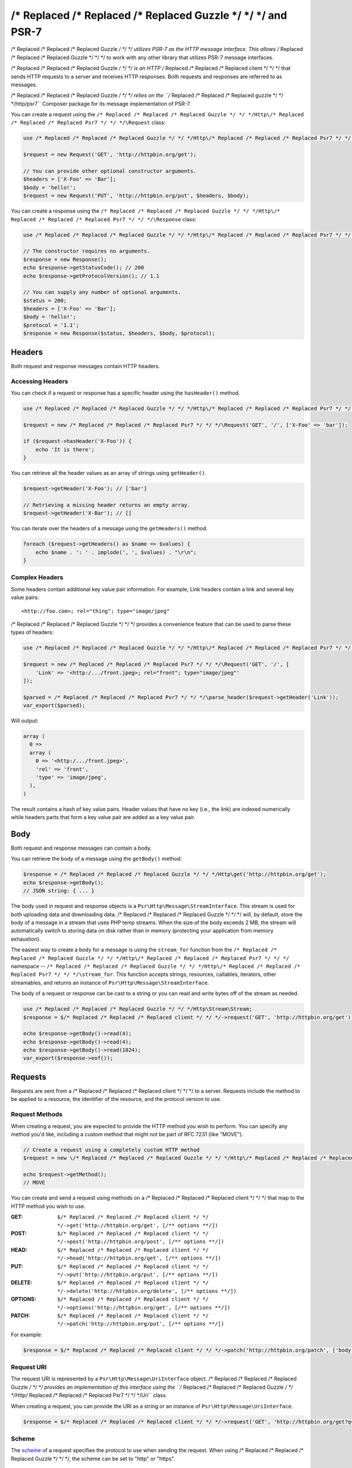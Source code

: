 ================
/* Replaced /* Replaced /* Replaced Guzzle */ */ */ and PSR-7
================

/* Replaced /* Replaced /* Replaced Guzzle */ */ */ utilizes PSR-7 as the HTTP message interface. This allows /* Replaced /* Replaced /* Replaced Guzzle */ */ */ to work
with any other library that utilizes PSR-7 message interfaces.

/* Replaced /* Replaced /* Replaced Guzzle */ */ */ is an HTTP /* Replaced /* Replaced /* Replaced client */ */ */ that sends HTTP requests to a server and receives HTTP
responses. Both requests and responses are referred to as messages.

/* Replaced /* Replaced /* Replaced Guzzle */ */ */ relies on the ``/* Replaced /* Replaced /* Replaced guzzle */ */ */http/psr7`` Composer package for its message
implementation of PSR-7.

You can create a request using the ``/* Replaced /* Replaced /* Replaced Guzzle */ */ */Http\/* Replaced /* Replaced /* Replaced Psr7 */ */ */\Request`` class:

.. code-block:: php

    use /* Replaced /* Replaced /* Replaced Guzzle */ */ */Http\/* Replaced /* Replaced /* Replaced Psr7 */ */ */\Request;

    $request = new Request('GET', 'http://httpbin.org/get');

    // You can provide other optional constructor arguments.
    $headers = ['X-Foo' => 'Bar'];
    $body = 'hello!';
    $request = new Request('PUT', 'http://httpbin.org/put', $headers, $body);

You can create a response using the ``/* Replaced /* Replaced /* Replaced Guzzle */ */ */Http\/* Replaced /* Replaced /* Replaced Psr7 */ */ */\Response`` class:

.. code-block:: php

    use /* Replaced /* Replaced /* Replaced Guzzle */ */ */Http\/* Replaced /* Replaced /* Replaced Psr7 */ */ */\Response;

    // The constructor requires no arguments.
    $response = new Response();
    echo $response->getStatusCode(); // 200
    echo $response->getProtocolVersion(); // 1.1

    // You can supply any number of optional arguments.
    $status = 200;
    $headers = ['X-Foo' => 'Bar'];
    $body = 'hello!';
    $protocol = '1.1';
    $response = new Response($status, $headers, $body, $protocol);


Headers
=======

Both request and response messages contain HTTP headers.


Accessing Headers
-----------------

You can check if a request or response has a specific header using the
``hasHeader()`` method.

.. code-block:: php

    use /* Replaced /* Replaced /* Replaced Guzzle */ */ */Http\/* Replaced /* Replaced /* Replaced Psr7 */ */ */;

    $request = new /* Replaced /* Replaced /* Replaced Psr7 */ */ */\Request('GET', '/', ['X-Foo' => 'bar']);

    if ($request->hasHeader('X-Foo')) {
        echo 'It is there';
    }

You can retrieve all the header values as an array of strings using
``getHeader()``.

.. code-block:: php

    $request->getHeader('X-Foo'); // ['bar']

    // Retrieving a missing header returns an empty array.
    $request->getHeader('X-Bar'); // []

You can iterate over the headers of a message using the ``getHeaders()``
method.

.. code-block:: php

    foreach ($request->getHeaders() as $name => $values) {
        echo $name . ': ' . implode(', ', $values) . "\r\n";
    }


Complex Headers
---------------

Some headers contain additional key value pair information. For example, Link
headers contain a link and several key value pairs:

::

    <http://foo.com>; rel="thing"; type="image/jpeg"

/* Replaced /* Replaced /* Replaced Guzzle */ */ */ provides a convenience feature that can be used to parse these types of
headers:

.. code-block:: php

    use /* Replaced /* Replaced /* Replaced Guzzle */ */ */Http\/* Replaced /* Replaced /* Replaced Psr7 */ */ */;

    $request = new /* Replaced /* Replaced /* Replaced Psr7 */ */ */\Request('GET', '/', [
        'Link' => '<http:/.../front.jpeg>; rel="front"; type="image/jpeg"'
    ]);

    $parsed = /* Replaced /* Replaced /* Replaced Psr7 */ */ */\parse_header($request->getHeader('Link'));
    var_export($parsed);

Will output:

.. code-block:: php

    array (
      0 =>
      array (
        0 => '<http:/.../front.jpeg>',
        'rel' => 'front',
        'type' => 'image/jpeg',
      ),
    )

The result contains a hash of key value pairs. Header values that have no key
(i.e., the link) are indexed numerically while headers parts that form a key
value pair are added as a key value pair.


Body
====

Both request and response messages can contain a body.

You can retrieve the body of a message using the ``getBody()`` method:

.. code-block:: php

    $response = /* Replaced /* Replaced /* Replaced Guzzle */ */ */Http\get('http://httpbin.org/get');
    echo $response->getBody();
    // JSON string: { ... }

The body used in request and response objects is a
``Psr\Http\Message\StreamInterface``. This stream is used for both
uploading data and downloading data. /* Replaced /* Replaced /* Replaced Guzzle */ */ */ will, by default, store the body of
a message in a stream that uses PHP temp streams. When the size of the body
exceeds 2 MB, the stream will automatically switch to storing data on disk
rather than in memory (protecting your application from memory exhaustion).

The easiest way to create a body for a message is using the ``stream_for``
function from the ``/* Replaced /* Replaced /* Replaced Guzzle */ */ */Http\/* Replaced /* Replaced /* Replaced Psr7 */ */ */`` namespace --
``/* Replaced /* Replaced /* Replaced Guzzle */ */ */Http\/* Replaced /* Replaced /* Replaced Psr7 */ */ */\stream_for``. This function accepts strings, resources,
callables, iterators, other streamables, and returns an instance of
``Psr\Http\Message\StreamInterface``.

The body of a request or response can be cast to a string or you can read and
write bytes off of the stream as needed.

.. code-block:: php

    use /* Replaced /* Replaced /* Replaced Guzzle */ */ */Http\Stream\Stream;
    $response = $/* Replaced /* Replaced /* Replaced client */ */ */->request('GET', 'http://httpbin.org/get');

    echo $response->getBody()->read(4);
    echo $response->getBody()->read(4);
    echo $response->getBody()->read(1024);
    var_export($response->eof());


Requests
========

Requests are sent from a /* Replaced /* Replaced /* Replaced client */ */ */ to a server. Requests include the method to
be applied to a resource, the identifier of the resource, and the protocol
version to use.


Request Methods
---------------

When creating a request, you are expected to provide the HTTP method you wish
to perform. You can specify any method you'd like, including a custom method
that might not be part of RFC 7231 (like "MOVE").

.. code-block:: php

    // Create a request using a completely custom HTTP method
    $request = new \/* Replaced /* Replaced /* Replaced Guzzle */ */ */Http\/* Replaced /* Replaced /* Replaced Psr7 */ */ */\Request('MOVE', 'http://httpbin.org/move');

    echo $request->getMethod();
    // MOVE

You can create and send a request using methods on a /* Replaced /* Replaced /* Replaced client */ */ */ that map to the
HTTP method you wish to use.

:GET: ``$/* Replaced /* Replaced /* Replaced client */ */ */->get('http://httpbin.org/get', [/** options **/])``
:POST: ``$/* Replaced /* Replaced /* Replaced client */ */ */->post('http://httpbin.org/post', [/** options **/])``
:HEAD: ``$/* Replaced /* Replaced /* Replaced client */ */ */->head('http://httpbin.org/get', [/** options **/])``
:PUT: ``$/* Replaced /* Replaced /* Replaced client */ */ */->put('http://httpbin.org/put', [/** options **/])``
:DELETE: ``$/* Replaced /* Replaced /* Replaced client */ */ */->delete('http://httpbin.org/delete', [/** options **/])``
:OPTIONS: ``$/* Replaced /* Replaced /* Replaced client */ */ */->options('http://httpbin.org/get', [/** options **/])``
:PATCH: ``$/* Replaced /* Replaced /* Replaced client */ */ */->patch('http://httpbin.org/put', [/** options **/])``

For example:

.. code-block:: php

    $response = $/* Replaced /* Replaced /* Replaced client */ */ */->patch('http://httpbin.org/patch', ['body' => 'content']);


Request URI
-----------

The request URI is represented by a ``Psr\Http\Message\UriInterface`` object.
/* Replaced /* Replaced /* Replaced Guzzle */ */ */ provides an implementation of this interface using the
``/* Replaced /* Replaced /* Replaced Guzzle */ */ */Http\/* Replaced /* Replaced /* Replaced Psr7 */ */ */\Uri`` class.

When creating a request, you can provide the URI as a string or an instance of
``Psr\Http\Message\UriInterface``.

.. code-block:: php

    $response = $/* Replaced /* Replaced /* Replaced client */ */ */->request('GET', 'http://httpbin.org/get?q=foo');


Scheme
------

The `scheme <http://tools.ietf.org/html/rfc3986#section-3.1>`_ of a request
specifies the protocol to use when sending the request. When using /* Replaced /* Replaced /* Replaced Guzzle */ */ */, the
scheme can be set to "http" or "https".

.. code-block:: php

    $request = new Request('GET', 'http://httpbin.org');
    echo $request->getUri()->getScheme(); // http
    echo $request->getUri(); // http://httpbin.org/get


Host
----

The host is accessible using the URI owned by the request or by accessing the
Host header.

.. code-block:: php

    $request = new Request('GET', 'http://httpbin.org');
    echo $request->getUri()->getHost(); // httpbin.org
    echo $request->getHeader('Host'); // httpbin.org


Port
----

No port is necessary when using the "http" or "https" schemes.

.. code-block:: php

    $request = $/* Replaced /* Replaced /* Replaced client */ */ */->createRequest('GET', 'http://httpbin.org:8080');
    echo $request->getUri()->getPort(); // 8080
    echo $request->getUri(); // http://httpbin.org:8080


Path
----

The path of a request is accessible via the URI object.

.. code-block:: php

    $request = new Request('GET', 'http://httpbin.org/get');
    echo $request->getUri()->getPath(); // /get

The contents of the path will be automatically filtered to ensure that only
allowed characters are present in the path. Any characters that are not allowed
in the path will be percent-encoded according to
`RFC 3986 section 3.3 <https://tools.ietf.org/html/rfc3986#section-3.3>`_


Query string
------------

The query string of a request can be accessed using the ``getQuery()`` of the
URI object owned by the request.

.. code-block:: php

    $request = new Request('GET', 'http://httpbin.org/?foo=bar');
    echo $request->getUri()->getQuery(); // foo=bar

The contents of the query string will be automatically filtered to ensure that
only allowed characters are present in the query string. Any characters that
are not allowed in the query string will be percent-encoded according to
`RFC 3986 section 3.4 <https://tools.ietf.org/html/rfc3986#section-3.4>`_


Responses
=========

Responses are the HTTP messages a /* Replaced /* Replaced /* Replaced client */ */ */ receives from a server after sending
an HTTP request message.


Start-Line
----------

The start-line of a response contains the protocol and protocol version,
status code, and reason phrase.

.. code-block:: php

    $/* Replaced /* Replaced /* Replaced client */ */ */ = new \/* Replaced /* Replaced /* Replaced Guzzle */ */ */Http\Client();
    $response = $/* Replaced /* Replaced /* Replaced client */ */ */->request('GET', 'http://httpbin.org/get');

    echo $response->getStatusCode(); // 200
    echo $response->getReasonPhrase(); // OK
    echo $response->getProtocolVersion(); // 1.1


Body
----

As described earlier, you can get the body of a response using the
``getBody()`` method.

.. code-block:: php

    $body = $response->getBody()) {
    echo $body;
    // Cast to a string: { ... }
    $body->seek(0);
    // Rewind the body
    $body->read(1024);
    // Read bytes of the body


Streams
=======

/* Replaced /* Replaced /* Replaced Guzzle */ */ */ uses PSR-7 stream objects to represent request and response message
bodies. These stream objects allow you to work with various types of data all
using a common interface.

HTTP messages consist of a start-line, headers, and a body. The body of an HTTP
message can be very small or extremely large. Attempting to represent the body
of a message as a string can easily consume more memory than intended because
the body must be stored completely in memory. Attempting to store the body of a
request or response in memory would preclude the use of that implementation from
being able to work with large message bodies. The StreamInterface is used in
order to hide the implementation details of where a stream of data is read from
or written to.

The PSR-7 ``Psr\Http\Message\StreamInterface`` exposes several methods
that enable streams to be read from, written to, and traversed effectively.

Streams expose their capabilities using three methods: ``isReadable()``,
``isWritable()``, and ``isSeekable()``. These methods can be used by stream
collaborators to determine if a stream is capable of their requirements.

Each stream instance has various capabilities: they can be read-only,
write-only, read-write, allow arbitrary random access (seeking forwards or
backwards to any location), or only allow sequential access (for example in the
case of a socket or pipe).

/* Replaced /* Replaced /* Replaced Guzzle */ */ */ uses the ``/* Replaced /* Replaced /* Replaced guzzle */ */ */http/psr7`` package to provide stream support. More
information on using streams, creating streams, converting streams to PHP
stream resource, and stream decorators can be found in the
`/* Replaced /* Replaced /* Replaced Guzzle */ */ */ PSR-7 documentation <https://github.com//* Replaced /* Replaced /* Replaced guzzle */ */ *//psr7/blob/master/README.md>`_.


Creating Streams
----------------

The best way to create a stream is using the ``/* Replaced /* Replaced /* Replaced Guzzle */ */ */Http\/* Replaced /* Replaced /* Replaced Psr7 */ */ */\stream_for``
function. This function accepts strings, resources returned from ``fopen()``,
an object that implements ``__toString()``, iterators, callables, and instances
of ``Psr\Http\Message\StreamInterface``.

.. code-block:: php

    use /* Replaced /* Replaced /* Replaced Guzzle */ */ */Http\/* Replaced /* Replaced /* Replaced Psr7 */ */ */;

    $stream = /* Replaced /* Replaced /* Replaced Psr7 */ */ */\stream_for('string data');
    echo $stream;
    // string data
    echo $stream->read(3);
    // str
    echo $stream->getContents();
    // ing data
    var_export($stream->eof());
    // true
    var_export($stream->tell());
    // 11

You can create streams from iterators. The iterator can yield any number of
bytes per iteration. Any excess bytes returned by the iterator that were not
requested by a stream consumer will be buffered until a subsequent read.

.. code-block:: php

    use /* Replaced /* Replaced /* Replaced Guzzle */ */ */Http\/* Replaced /* Replaced /* Replaced Psr7 */ */ */;

    $generator = function ($bytes) {
        for ($i = 0; $i < $bytes; $i++) {
            yield '.';
        }
    };

    $iter = $generator(1024);
    $stream = /* Replaced /* Replaced /* Replaced Psr7 */ */ */\stream_for($iter);
    echo $stream->read(3); // ...


Metadata
--------

Streams expose stream metadata through the ``getMetadata()`` method. This
method provides the data you would retrieve when calling PHP's
`stream_get_meta_data() function <http://php.net/manual/en/function.stream-get-meta-data.php>`_,
and can optionally expose other custom data.

.. code-block:: php

    use /* Replaced /* Replaced /* Replaced Guzzle */ */ */Http\/* Replaced /* Replaced /* Replaced Psr7 */ */ */;

    $resource = fopen('/path/to/file', 'r');
    $stream = /* Replaced /* Replaced /* Replaced Psr7 */ */ */\stream_for($resource);
    echo $stream->getMetadata('uri');
    // /path/to/file
    var_export($stream->isReadable());
    // true
    var_export($stream->isWritable());
    // false
    var_export($stream->isSeekable());
    // true


Stream Decorators
-----------------

Adding custom functionality to streams is very simple with stream decorators.
/* Replaced /* Replaced /* Replaced Guzzle */ */ */ provides several built-in decorators that provide additional stream
functionality.

- `AppendStream <https://github.com//* Replaced /* Replaced /* Replaced guzzle */ */ *//psr7#appendstream>`_
- `BufferStream <https://github.com//* Replaced /* Replaced /* Replaced guzzle */ */ *//psr7#bufferstream>`_
- `CachingStream <https://github.com//* Replaced /* Replaced /* Replaced guzzle */ */ *//psr7#cachingstream>`_
- `DroppingStream <https://github.com//* Replaced /* Replaced /* Replaced guzzle */ */ *//psr7#droppingstream>`_
- `FnStream <https://github.com//* Replaced /* Replaced /* Replaced guzzle */ */ *//psr7#fnstream>`_
- `InflateStream <https://github.com//* Replaced /* Replaced /* Replaced guzzle */ */ *//psr7#inflatestream>`_
- `LazyOpenStream <https://github.com//* Replaced /* Replaced /* Replaced guzzle */ */ *//psr7#lazyopenstream>`_
- `LimitStream <https://github.com//* Replaced /* Replaced /* Replaced guzzle */ */ *//psr7#limitstream>`_
- `NoSeekStream <https://github.com//* Replaced /* Replaced /* Replaced guzzle */ */ *//psr7#noseekstream>`_
- `PumpStream <https://github.com//* Replaced /* Replaced /* Replaced guzzle */ */ *//psr7#pumpstream>`_
